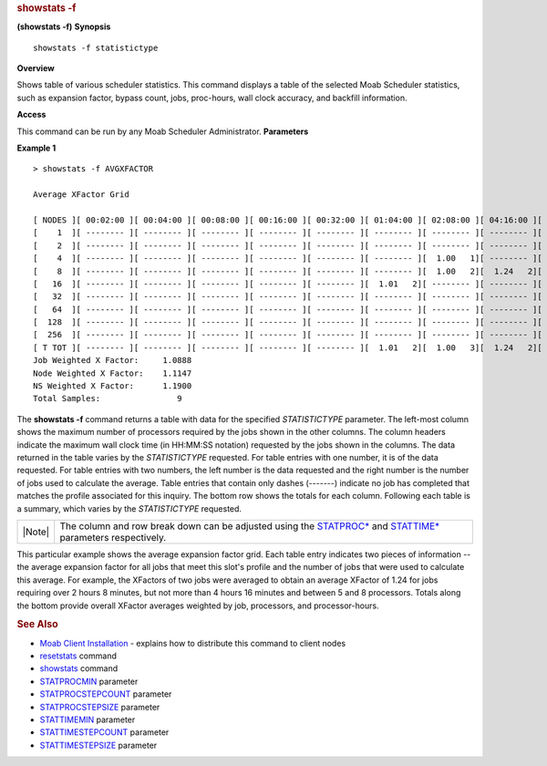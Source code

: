 
.. rubric:: showstats -f
   :name: showstats--f

**(showstats -f)**
**Synopsis**

::

    showstats -f statistictype

**Overview**

Shows table of various scheduler statistics.
This command displays a table of the selected Moab Scheduler statistics,
such as expansion factor, bypass count, jobs, proc-hours, wall clock
accuracy, and backfill information.

**Access**

This command can be run by any Moab Scheduler Administrator.
**Parameters**

+-----------------------------+--------------------------------------------------------------------------------------------------------------------------------------------------------------------------------------------+
| Parameter                   | Description                                                                                                                                                                                |
+=============================+============================================================================================================================================================================================+
| **AVGBYPASS**               | Average bypass count. Includes summary of job-weighted expansion bypass and total samples.                                                                                                 |
+-----------------------------+--------------------------------------------------------------------------------------------------------------------------------------------------------------------------------------------+
| \ **AVGQTIME**       | Average queue time. Includes summary of job-weighted queue time and total samples.                                                                                                         |
+-----------------------------+--------------------------------------------------------------------------------------------------------------------------------------------------------------------------------------------+
| **AVGXFACTOR**              | Average expansion factor. Includes summary of job-weighted expansion factor, processor-weighted expansion factor, processor-hour-weighted expansion factor, and total number of samples.   |
+-----------------------------+--------------------------------------------------------------------------------------------------------------------------------------------------------------------------------------------+
| **BFCOUNT**                 | Number of jobs backfilled. Includes summary of job-weighted backfill job percent and total samples.                                                                                        |
+-----------------------------+--------------------------------------------------------------------------------------------------------------------------------------------------------------------------------------------+
| **BFPHRUN**                 | Number of proc-hours backfilled. Includes summary of job-weighted backfill proc-hour percentage and total samples.                                                                         |
+-----------------------------+--------------------------------------------------------------------------------------------------------------------------------------------------------------------------------------------+
| \ **ESTSTARTTIME**   | Job start time estimate for jobs meeting specified processor/duration criteria. This estimate is based on the `reservation start time analysis <showstart.html#rsv>`__ algorithm.          |
+-----------------------------+--------------------------------------------------------------------------------------------------------------------------------------------------------------------------------------------+
| **JOBCOUNT**                | Number of jobs. Includes summary of total jobs and total samples.                                                                                                                          |
+-----------------------------+--------------------------------------------------------------------------------------------------------------------------------------------------------------------------------------------+
| **JOBEFFICIENCY**           | Job efficiency. Includes summary of job-weighted job efficiency percent and total samples.                                                                                                 |
+-----------------------------+--------------------------------------------------------------------------------------------------------------------------------------------------------------------------------------------+
| **MAXBYPASS**               | Maximum bypass count. Includes summary of overall maximum bypass and total samples.                                                                                                        |
+-----------------------------+--------------------------------------------------------------------------------------------------------------------------------------------------------------------------------------------+
| **MAXXFACTOR**              | Maximum expansion factor. Includes summary of overall maximum expansion factor and total samples.                                                                                          |
+-----------------------------+--------------------------------------------------------------------------------------------------------------------------------------------------------------------------------------------+
| **PHREQUEST**               | proc-hours requested. Includes summary of total proc-hours requested and total samples.                                                                                                    |
+-----------------------------+--------------------------------------------------------------------------------------------------------------------------------------------------------------------------------------------+
| **PHRUN**                   | proc-hours run. Includes summary of total proc-hours run and total samples.                                                                                                                |
+-----------------------------+--------------------------------------------------------------------------------------------------------------------------------------------------------------------------------------------+
| **QOSDELIVERED**            | Quality of service delivered. Includes summary of job-weighted quality of service success rate and total samples.                                                                          |
+-----------------------------+--------------------------------------------------------------------------------------------------------------------------------------------------------------------------------------------+
| **WCACCURACY**              | Wall clock accuracy. Includes summary of overall wall clock accuracy and total samples.                                                                                                    |
+-----------------------------+--------------------------------------------------------------------------------------------------------------------------------------------------------------------------------------------+

**Example 1**


::

    > showstats -f AVGXFACTOR

    Average XFactor Grid

    [ NODES ][ 00:02:00 ][ 00:04:00 ][ 00:08:00 ][ 00:16:00 ][ 00:32:00 ][ 01:04:00 ][ 02:08:00 ][ 04:16:00 ][ 08:32:00 ][ 17:04:00 ][ 34:08:00 ][   TOTAL  ]
    [    1  ][ -------- ][ -------- ][ -------- ][ -------- ][ -------- ][ -------- ][ -------- ][ -------- ][ -------- ][ -------- ][ -------- ][ -------- ]
    [    2  ][ -------- ][ -------- ][ -------- ][ -------- ][ -------- ][ -------- ][ -------- ][ -------- ][ -------- ][ -------- ][ -------- ][ -------- ]
    [    4  ][ -------- ][ -------- ][ -------- ][ -------- ][ -------- ][ -------- ][  1.00   1][ -------- ][  1.12   2][ -------- ][ -------- ][  1.10   3]
    [    8  ][ -------- ][ -------- ][ -------- ][ -------- ][ -------- ][ -------- ][  1.00   2][  1.24   2][ -------- ][ -------- ][ -------- ][  1.15   4]
    [   16  ][ -------- ][ -------- ][ -------- ][ -------- ][ -------- ][  1.01   2][ -------- ][ -------- ][ -------- ][ -------- ][ -------- ][  1.01   2]
    [   32  ][ -------- ][ -------- ][ -------- ][ -------- ][ -------- ][ -------- ][ -------- ][ -------- ][ -------- ][ -------- ][ -------- ][ -------- ]
    [   64  ][ -------- ][ -------- ][ -------- ][ -------- ][ -------- ][ -------- ][ -------- ][ -------- ][ -------- ][ -------- ][ -------- ][ -------- ]
    [  128  ][ -------- ][ -------- ][ -------- ][ -------- ][ -------- ][ -------- ][ -------- ][ -------- ][ -------- ][ -------- ][ -------- ][ -------- ]
    [  256  ][ -------- ][ -------- ][ -------- ][ -------- ][ -------- ][ -------- ][ -------- ][ -------- ][ -------- ][ -------- ][ -------- ][ -------- ]
    [ T TOT ][ -------- ][ -------- ][ -------- ][ -------- ][ -------- ][  1.01   2][  1.00   3][  1.24   2][  1.12   2][ -------- ][ -------- ]
    Job Weighted X Factor:     1.0888
    Node Weighted X Factor:    1.1147
    NS Weighted X Factor:      1.1900
    Total Samples:                9


The **showstats -f** command returns a table with data for the specified
*STATISTICTYPE* parameter. The left-most column shows the maximum number
of processors required by the jobs shown in the other columns. The
column headers indicate the maximum wall clock time (in HH:MM:SS
notation) requested by the jobs shown in the columns. The data returned
in the table varies by the *STATISTICTYPE* requested. For table entries
with one number, it is of the data requested. For table entries with two
numbers, the left number is the data requested and the right number is
the number of jobs used to calculate the average. Table entries that
contain only dashes (-------) indicate no job has completed that matches
the profile associated for this inquiry. The bottom row shows the totals
for each column. Following each table is a summary, which varies by the
*STATISTICTYPE* requested.

+----------+-------------------------------------------------------------------------------------------------------------------------------------------------------------------------------------------------+
| |Note|   | The column and row break down can be adjusted using the `STATPROC\* <../a.fparameters.html#statprocmin>`__ and `STATTIME\* <../a.fparameters.html%0A#stattimemin>`__ parameters respectively.   |
+----------+-------------------------------------------------------------------------------------------------------------------------------------------------------------------------------------------------+

This particular example shows the average expansion factor grid. Each
table entry indicates two pieces of information -- the average expansion
factor for all jobs that meet this slot's profile and the number of jobs
that were used to calculate this average. For example, the XFactors of
two jobs were averaged to obtain an average XFactor of 1.24 for jobs
requiring over 2 hours 8 minutes, but not more than 4 hours 16 minutes
and between 5 and 8 processors. Totals along the bottom provide overall
XFactor averages weighted by job, processors, and processor-hours.

.. rubric:: See Also
   :name: see-also

-  `Moab Client Installation <../2.2installation.html#client>`__ -
   explains how to distribute this command to client nodes
-  `resetstats <resetstats.html>`__ command
-  `showstats <showstats.html>`__ command
-  `STATPROCMIN <../a.fparameters.html#statprocmin>`__ parameter
-  `STATPROCSTEPCOUNT <../a.fparameters.html#statprocstepcount>`__
   parameter
-  `STATPROCSTEPSIZE <../a.fparameters.html#statprocstepsize>`__
   parameter
-  `STATTIMEMIN <../a.fparameters.html#stattimemin>`__ parameter
-  `STATTIMESTEPCOUNT <../a.fparameters.html#stattimestepcount>`__
   parameter
-  `STATTIMESTEPSIZE <../a.fparameters.html#stattimestepsize>`__
   parameter

